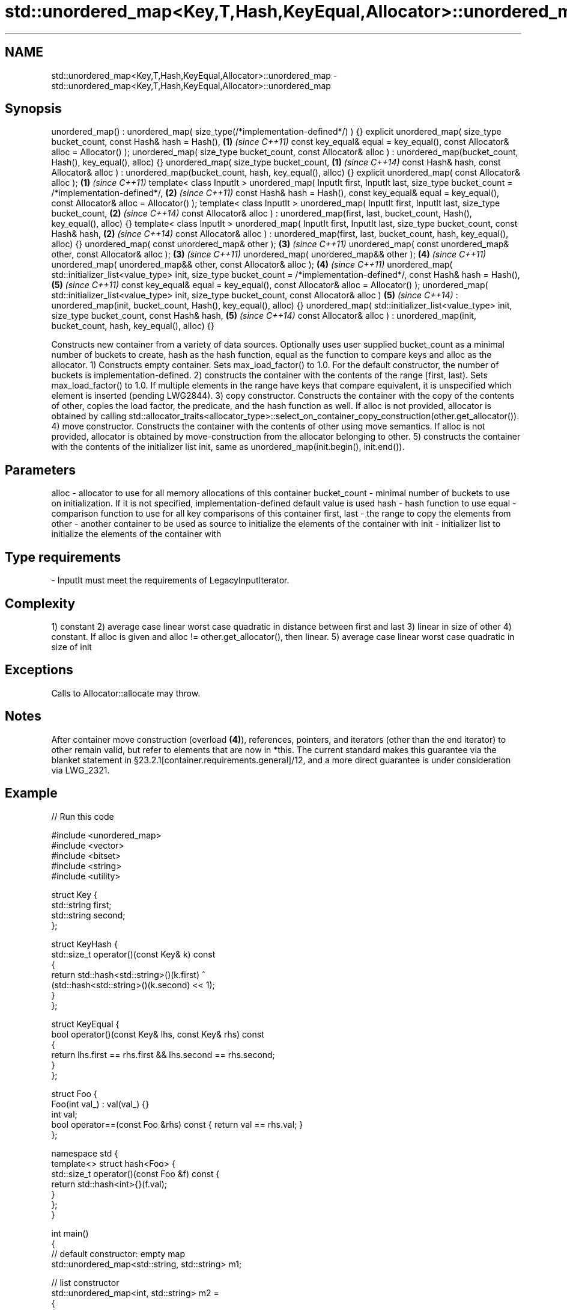 .TH std::unordered_map<Key,T,Hash,KeyEqual,Allocator>::unordered_map 3 "2020.03.24" "http://cppreference.com" "C++ Standard Libary"
.SH NAME
std::unordered_map<Key,T,Hash,KeyEqual,Allocator>::unordered_map \- std::unordered_map<Key,T,Hash,KeyEqual,Allocator>::unordered_map

.SH Synopsis

unordered_map() : unordered_map( size_type(/*implementation-defined*/) ) {}
explicit unordered_map( size_type bucket_count,
const Hash& hash = Hash(),                                                  \fB(1)\fP \fI(since C++11)\fP
const key_equal& equal = key_equal(),
const Allocator& alloc = Allocator() );
unordered_map( size_type bucket_count,
const Allocator& alloc )
: unordered_map(bucket_count, Hash(), key_equal(), alloc) {}
unordered_map( size_type bucket_count,                                      \fB(1)\fP \fI(since C++14)\fP
const Hash& hash,
const Allocator& alloc )
: unordered_map(bucket_count, hash, key_equal(), alloc) {}
explicit unordered_map( const Allocator& alloc );                           \fB(1)\fP \fI(since C++11)\fP
template< class InputIt >
unordered_map( InputIt first, InputIt last,
size_type bucket_count = /*implementation-defined*/,                        \fB(2)\fP \fI(since C++11)\fP
const Hash& hash = Hash(),
const key_equal& equal = key_equal(),
const Allocator& alloc = Allocator() );
template< class InputIt >
unordered_map( InputIt first, InputIt last,
size_type bucket_count,                                                     \fB(2)\fP \fI(since C++14)\fP
const Allocator& alloc )
: unordered_map(first, last,
bucket_count, Hash(), key_equal(), alloc) {}
template< class InputIt >
unordered_map( InputIt first, InputIt last,
size_type bucket_count,
const Hash& hash,                                                           \fB(2)\fP \fI(since C++14)\fP
const Allocator& alloc )
: unordered_map(first, last,
bucket_count, hash, key_equal(), alloc) {}
unordered_map( const unordered_map& other );                                \fB(3)\fP \fI(since C++11)\fP
unordered_map( const unordered_map& other, const Allocator& alloc );        \fB(3)\fP \fI(since C++11)\fP
unordered_map( unordered_map&& other );                                     \fB(4)\fP \fI(since C++11)\fP
unordered_map( unordered_map&& other, const Allocator& alloc );             \fB(4)\fP \fI(since C++11)\fP
unordered_map( std::initializer_list<value_type> init,
size_type bucket_count = /*implementation-defined*/,
const Hash& hash = Hash(),                                                  \fB(5)\fP \fI(since C++11)\fP
const key_equal& equal = key_equal(),
const Allocator& alloc = Allocator() );
unordered_map( std::initializer_list<value_type> init,
size_type bucket_count,
const Allocator& alloc )                                                    \fB(5)\fP \fI(since C++14)\fP
: unordered_map(init, bucket_count,
Hash(), key_equal(), alloc) {}
unordered_map( std::initializer_list<value_type> init,
size_type bucket_count,
const Hash& hash,                                                           \fB(5)\fP \fI(since C++14)\fP
const Allocator& alloc )
: unordered_map(init, bucket_count,
hash, key_equal(), alloc) {}

Constructs new container from a variety of data sources. Optionally uses user supplied bucket_count as a minimal number of buckets to create, hash as the hash function, equal as the function to compare keys and alloc as the allocator.
1) Constructs empty container. Sets max_load_factor() to 1.0. For the default constructor, the number of buckets is implementation-defined.
2) constructs the container with the contents of the range [first, last). Sets max_load_factor() to 1.0. If multiple elements in the range have keys that compare equivalent, it is unspecified which element is inserted (pending LWG2844).
3) copy constructor. Constructs the container with the copy of the contents of other, copies the load factor, the predicate, and the hash function as well. If alloc is not provided, allocator is obtained by calling std::allocator_traits<allocator_type>::select_on_container_copy_construction(other.get_allocator()).
4) move constructor. Constructs the container with the contents of other using move semantics. If alloc is not provided, allocator is obtained by move-construction from the allocator belonging to other.
5) constructs the container with the contents of the initializer list init, same as unordered_map(init.begin(), init.end()).

.SH Parameters


alloc        - allocator to use for all memory allocations of this container
bucket_count - minimal number of buckets to use on initialization. If it is not specified, implementation-defined default value is used
hash         - hash function to use
equal        - comparison function to use for all key comparisons of this container
first, last  - the range to copy the elements from
other        - another container to be used as source to initialize the elements of the container with
init         - initializer list to initialize the elements of the container with
.SH Type requirements
-
InputIt must meet the requirements of LegacyInputIterator.


.SH Complexity

1) constant
2) average case linear worst case quadratic in distance between first and last
3) linear in size of other
4) constant. If alloc is given and alloc != other.get_allocator(), then linear.
5) average case linear worst case quadratic in size of init

.SH Exceptions

Calls to Allocator::allocate may throw.

.SH Notes

After container move construction (overload \fB(4)\fP), references, pointers, and iterators (other than the end iterator) to other remain valid, but refer to elements that are now in *this. The current standard makes this guarantee via the blanket statement in §23.2.1[container.requirements.general]/12, and a more direct guarantee is under consideration via LWG_2321.

.SH Example


// Run this code

  #include <unordered_map>
  #include <vector>
  #include <bitset>
  #include <string>
  #include <utility>

  struct Key {
      std::string first;
      std::string second;
  };

  struct KeyHash {
   std::size_t operator()(const Key& k) const
   {
       return std::hash<std::string>()(k.first) ^
              (std::hash<std::string>()(k.second) << 1);
   }
  };

  struct KeyEqual {
   bool operator()(const Key& lhs, const Key& rhs) const
   {
      return lhs.first == rhs.first && lhs.second == rhs.second;
   }
  };

  struct Foo {
      Foo(int val_) : val(val_) {}
      int val;
      bool operator==(const Foo &rhs) const { return val == rhs.val; }
  };

  namespace std {
      template<> struct hash<Foo> {
          std::size_t operator()(const Foo &f) const {
              return std::hash<int>{}(f.val);
          }
      };
  }

  int main()
  {
      // default constructor: empty map
      std::unordered_map<std::string, std::string> m1;

      // list constructor
      std::unordered_map<int, std::string> m2 =
      {
          {1, "foo"},
          {3, "bar"},
          {2, "baz"},
      };

      // copy constructor
      std::unordered_map<int, std::string> m3 = m2;

      // move constructor
      std::unordered_map<int, std::string> m4 = std::move(m2);

      // range constructor
      std::vector<std::pair<std::bitset<8>, int>> v = { {0x12, 1}, {0x01,-1} };
      std::unordered_map<std::bitset<8>, double> m5(v.begin(), v.end());

      //Option 1 for a constructor with a custom Key type
      // Define the KeyHash and KeyEqual structs and use them in the template
      std::unordered_map<Key, std::string, KeyHash, KeyEqual> m6 = {
              { {"John", "Doe"}, "example"},
              { {"Mary", "Sue"}, "another"}
      };

      //Option 2 for a constructor with a custom Key type
      // Define a const == operator for the class/struct and specialize std::hash
      // structure in the std namespace
      std::unordered_map<Foo, std::string> m7 = {
          { Foo(1), "One"}, { 2, "Two"}, { 3, "Three"}
      };

      //Option 3: Use lambdas
      // Note that the initial bucket count has to be passed to the constructor
      struct Goo {int val; };
      auto hash = [](const Goo &g){ return std::hash<int>{}(g.val); };
      auto comp = [](const Goo &l, const Goo &r){ return l.val == r.val; };
      std::unordered_map<Goo, double, decltype(hash), decltype(comp)> m8(10, hash, comp);
  }



Defect reports

The following behavior-changing defect reports were applied retroactively to previously published C++ standards.

DR       Applied to Behavior as published               Correct behavior
LWG_2193 C++11      the default constructor is explicit made non-explicit


.SH See also


          assigns values to the container
operator= \fI(public member function)\fP




